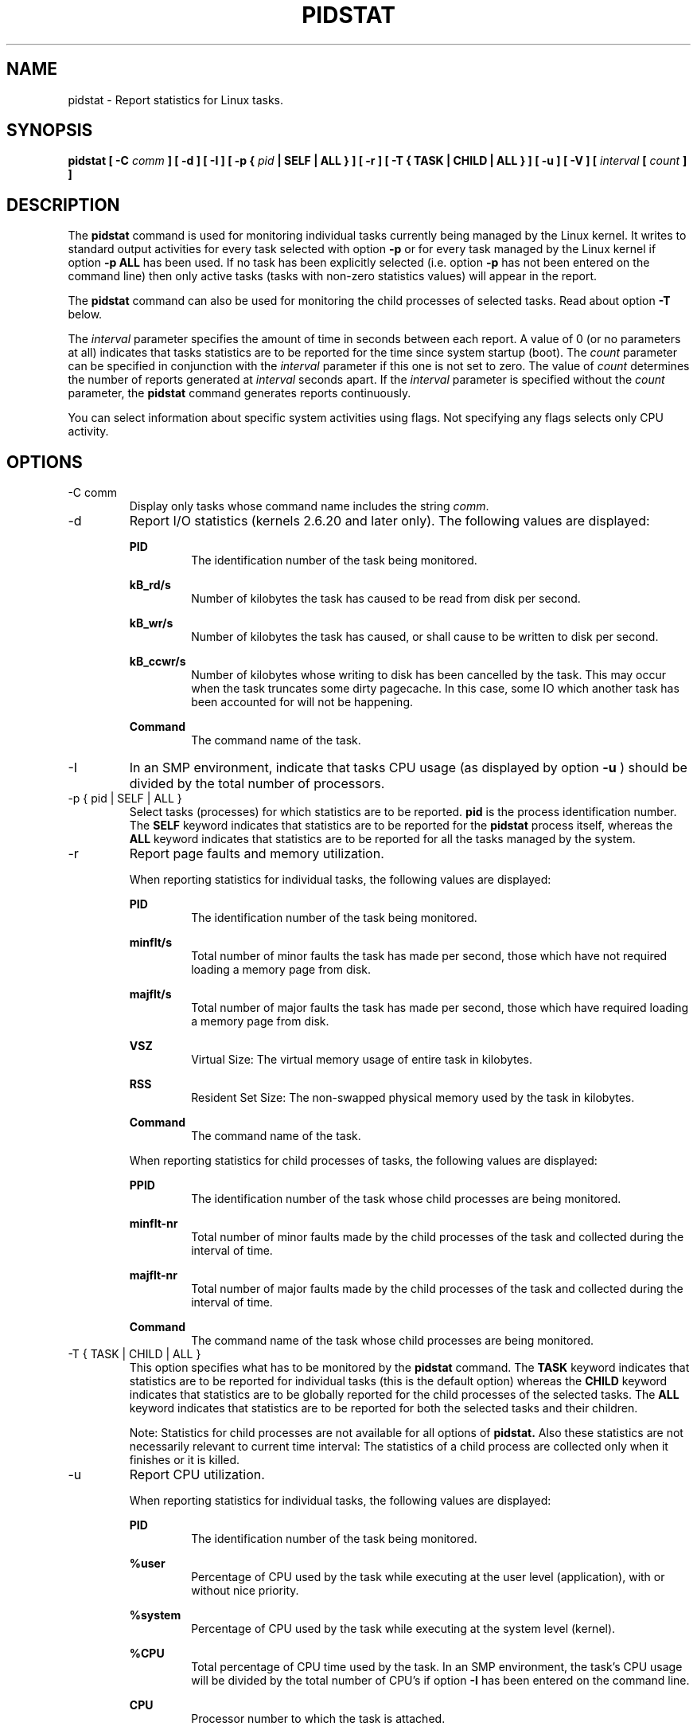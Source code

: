 .TH PIDSTAT 1 "AUGUST 2007" Linux "Linux User's Manual" -*- nroff -*-
.SH NAME
pidstat \- Report statistics for Linux tasks.
.SH SYNOPSIS
.B pidstat [ -C
.I comm
.B ] [ -d ] [ -I ] [ -p {
.I pid
.B | SELF | ALL } ] [ -r ] [ -T { TASK | CHILD | ALL } ] [ -u ] [ -V ] [
.I interval
.B [
.I count
.B ] ]
.SH DESCRIPTION
The
.B pidstat
command is used for monitoring individual tasks currently being managed
by the Linux kernel.
It writes to standard output activities for every task selected with option
.B -p
or for every task managed by the Linux kernel if option
.B -p ALL
has been used. If no task has been explicitly selected (i.e. option
.B -p
has not been entered on the command line) then only active tasks (tasks with
non-zero statistics values) will appear in the report.

The
.B pidstat
command can also be used for monitoring the child processes of selected tasks.
Read about option
.B -T
below.

The
.I interval
parameter specifies the amount of time in seconds between each report.
A value of 0 (or no parameters at all) indicates that tasks statistics are
to be reported for the time since system startup (boot).
The
.I count
parameter can be specified in conjunction with the
.I interval
parameter if this one is not set to zero. The value of
.I count
determines the number of reports generated at
.I interval
seconds apart. If the
.I interval
parameter is specified without the
.I count
parameter, the
.B pidstat
command generates reports continuously.

You can select information about specific system activities using flags.
Not specifying any flags selects only CPU activity.

.SH OPTIONS
.IP "-C comm"
Display only tasks whose command name includes the string
.IR comm .
.IP -d
Report I/O statistics (kernels 2.6.20 and later only).
The following values are displayed:

.B PID
.RS
.RS
The identification number of the task being monitored.
.RE

.B kB_rd/s
.RS
Number of kilobytes the task has caused to be read from disk
per second.
.RE

.B kB_wr/s
.RS
Number of kilobytes the task has caused, or shall cause to be
written to disk per second.
.RE

.B kB_ccwr/s
.RS
Number of kilobytes whose writing to disk has been cancelled by
the task. This may occur when the task truncates some
dirty pagecache. In this case, some IO which another task has
been accounted for will not be happening.
.RE

.B Command
.RS
The command name of the task.
.RE
.RE
.IP -I
In an SMP environment, indicate that tasks CPU usage (as displayed by option
.B -u
) should be divided by the total number of processors.
.IP "-p { pid | SELF | ALL }"
Select tasks (processes) for which statistics are to be reported.
.B pid
is the process identification number. The
.B SELF
keyword indicates that statistics are to be reported for the
.B pidstat
process itself, whereas the
.B ALL
keyword indicates that statistics are to be reported for all the
tasks managed by the system.
.IP -r
Report page faults and memory utilization.

When reporting statistics for individual tasks, the following values are displayed:

.B PID
.RS
.RS
The identification number of the task being monitored.
.RE

.B minflt/s
.RS
Total number of minor faults the task has made per second, those
which have not required loading a memory page from disk.
.RE

.B majflt/s
.RS
Total number of major faults the task has made per second, those
which have required loading a memory page from disk.
.RE

.B VSZ
.RS
Virtual Size: The virtual memory usage of entire task in kilobytes.
.RE

.B RSS
.RS
Resident Set Size: The non-swapped physical memory
used by the task in kilobytes.
.RE

.B Command
.RS
The command name of the task.
.RE

When reporting statistics for child processes of tasks, the following
values are displayed:

.B PPID
.RS
The identification number of the task whose child processes are
being monitored.
.RE

.B minflt-nr
.RS
Total number of minor faults made by the child processes of the task
and collected during the interval of time.
.RE

.B majflt-nr
.RS
Total number of major faults made by the child processes of the task
and collected during the interval of time.
.RE

.B Command
.RS
The command name of the task whose child processes are
being monitored.
.RE
.RE
.IP "-T { TASK | CHILD | ALL }"
This option specifies what has to be monitored by the
.B pidstat
command. The
.B TASK
keyword indicates that statistics are to be reported for individual tasks
(this is the default option) whereas the
.B CHILD
keyword indicates that statistics are to be globally reported for the
child processes of the selected tasks. The
.B ALL
keyword indicates that statistics are to be reported for both the selected
tasks and their children.

Note: Statistics for child processes are not available for all options of
.B pidstat.
Also these statistics are not necessarily relevant to current time interval:
The statistics of a child process are collected only when it finishes or
it is killed.
.IP -u
Report CPU utilization.

When reporting statistics for individual tasks, the following values are displayed:

.B PID
.RS
.RS
The identification number of the task being monitored.
.RE

.B %user
.RS
Percentage of CPU used by the task while executing at the user level
(application), with or without nice priority.
.RE

.B %system
.RS
Percentage of CPU used by the task while executing at the system level
(kernel).
.RE

.B %CPU
.RS
Total percentage of CPU time used by the task. In an SMP environment,
the task's CPU usage will be divided by the total number of CPU's if
option
.B -I
has been entered on the command line.
.RE

.B CPU
.RS
Processor number to which the task is attached.
.RE

.B Command
.RS
The command name of the task.
.RE

When reporting statistics for child processes of tasks, the following
values are displayed:

.B PPID
.RS
The identification number of the task whose child processes are
being monitored.
.RE

.B user-ms
.RS
Total number of milliseconds spent
by the child processes of the task while executing at the
user level (application), with or without nice priority, and
collected during the interval of time.
.RE

.B system-ms
.RS
Total number of milliseconds spent
by the child processes of the task while executing at the
system level (kernel), and collected during the interval of time.
.RE

.B Command
.RS
The command name of the task whose child processes are
being monitored.
.RE
.RE
.IP -V
Print version number then exit.

.SH ENVIRONMENT
The
.B pidstat
command takes into account the following environment variable:

.IP S_TIME_FORMAT
If this variable exists and its value is
.BR ISO
then the current locale will be ignored when printing the date in the report header.
The
.B pidstat
command will use the ISO 8601 format (YYYY-MM-DD) instead.

.SH EXAMPLES
.B pidstat 2 5
.RS
Display five reports of CPU statistics for every active task in the system
at two second intervals.
.RE

.B pidstat -r -p 1643 2 5
.RS
Display five reports of page faults and memory statistics for
PID 1643 at two second intervals.

.RE
.B pidstat -T CHILD -r 2 5
.RS
Display five reports of page faults statistics at two second intervals
for the child processes of all tasks in the system. Only child processes
with non-zero statistics values are displayed.
.SH BUGS
.I /proc
filesystem must be mounted for the
.B pidstat
command to work.

.SH FILES
.IR /proc
contains various files with system statistics.

.SH AUTHOR
Sebastien Godard (sysstat <at> orange.fr)
.SH SEE ALSO
.BR sar (1),
.BR top (1),
.BR ps (1),
.BR mpstat (1),
.BR iostat (1),
.BR vmstat (8)

.I http://perso.orange.fr/sebastien.godard/
